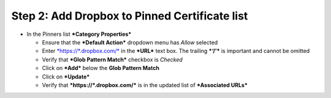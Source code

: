 Step 2: Add Dropbox to Pinned Certificate list
~~~~~~~~~~~~~~~~~~~~~~~~~~~~~~~~~~~~~~~~~~~~~~

-  In the Pinners list ***Category Properties***

   -  Ensure that the ***Default Action*** dropdown menu has *Allow*
      selected

   -  Enter `*https://\*.dropbox.com/* <https://*.dropbox.com/>`__ in
      the ***URL*** text box. The trailing ***‘/’*** is important and
      cannot be omitted

   -  Verify that ***Glob Pattern Match*** checkbox is *Checked*

   -  Click on ***Add*** below the **Glob Pattern Match**

   -  Click on ***Update***

   -  Verify that ***https://\*.dropbox.com/*** is in the updated list
      of ***Associated URLs***

